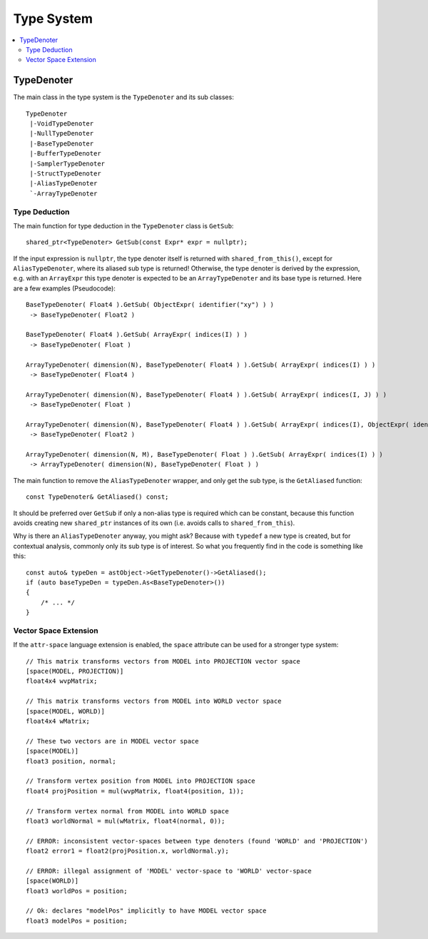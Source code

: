 ===========
Type System
===========

.. contents::
   :local:
   :depth: 2

TypeDenoter
===========

The main class in the type system is the ``TypeDenoter`` and its sub classes::

 TypeDenoter
  |-VoidTypeDenoter
  |-NullTypeDenoter
  |-BaseTypeDenoter
  |-BufferTypeDenoter
  |-SamplerTypeDenoter
  |-StructTypeDenoter
  |-AliasTypeDenoter
  `-ArrayTypeDenoter

Type Deduction
--------------

The main function for type deduction in the ``TypeDenoter`` class is ``GetSub``::

 shared_ptr<TypeDenoter> GetSub(const Expr* expr = nullptr);

If the input expression is ``nullptr``, the type denoter itself is returned with ``shared_from_this()``,
except for ``AliasTypeDenoter``, where its aliased sub type is returned!
Otherwise, the type denoter is derived by the expression,
e.g. with an ``ArrayExpr`` this type denoter is expected to be an ``ArrayTypeDenoter`` and its base type is returned.
Here are a few examples (Pseudocode)::

 BaseTypeDenoter( Float4 ).GetSub( ObjectExpr( identifier("xy") ) )
  -> BaseTypeDenoter( Float2 )
 
 BaseTypeDenoter( Float4 ).GetSub( ArrayExpr( indices(I) ) )
  -> BaseTypeDenoter( Float )
 
 ArrayTypeDenoter( dimension(N), BaseTypeDenoter( Float4 ) ).GetSub( ArrayExpr( indices(I) ) )
  -> BaseTypeDenoter( Float4 )
 
 ArrayTypeDenoter( dimension(N), BaseTypeDenoter( Float4 ) ).GetSub( ArrayExpr( indices(I, J) ) )
  -> BaseTypeDenoter( Float )
 
 ArrayTypeDenoter( dimension(N), BaseTypeDenoter( Float4 ) ).GetSub( ArrayExpr( indices(I), ObjectExpr( identifier("xy") ) ) )
  -> BaseTypeDenoter( Float2 )
 
 ArrayTypeDenoter( dimension(N, M), BaseTypeDenoter( Float ) ).GetSub( ArrayExpr( indices(I) ) )
  -> ArrayTypeDenoter( dimension(N), BaseTypeDenoter( Float ) )

The main function to remove the ``AliasTypeDenoter`` wrapper, and only get the sub type, is the ``GetAliased`` function::

 const TypeDenoter& GetAliased() const;

It should be preferred over ``GetSub`` if only a non-alias type is required which can be constant,
because this function avoids creating new ``shared_ptr`` instances of its own (i.e. avoids calls to ``shared_from_this``).

Why is there an ``AliasTypeDenoter`` anyway, you might ask? Because with ``typedef`` a new type is created,
but for contextual analysis, commonly only its sub type is of interest.
So what you frequently find in the code is something like this::

 const auto& typeDen = astObject->GetTypeDenoter()->GetAliased();
 if (auto baseTypeDen = typeDen.As<BaseTypeDenoter>())
 {
     /* ... */
 }

Vector Space Extension
----------------------

If the ``attr-space`` language extension is enabled, the ``space`` attribute can be used for a stronger type system::

 // This matrix transforms vectors from MODEL into PROJECTION vector space
 [space(MODEL, PROJECTION)]
 float4x4 wvpMatrix;
 
 // This matrix transforms vectors from MODEL into WORLD vector space
 [space(MODEL, WORLD)]
 float4x4 wMatrix;
 
 // These two vectors are in MODEL vector space
 [space(MODEL)]
 float3 position, normal;
 
 // Transform vertex position from MODEL into PROJECTION space
 float4 projPosition = mul(wvpMatrix, float4(position, 1));
 
 // Transform vertex normal from MODEL into WORLD space
 float3 worldNormal = mul(wMatrix, float4(normal, 0));
 
 // ERROR: inconsistent vector-spaces between type denoters (found 'WORLD' and 'PROJECTION')
 float2 error1 = float2(projPosition.x, worldNormal.y);
 
 // ERROR: illegal assignment of 'MODEL' vector-space to 'WORLD' vector-space
 [space(WORLD)]
 float3 worldPos = position;

 // Ok: declares "modelPos" implicitly to have MODEL vector space
 float3 modelPos = position;

